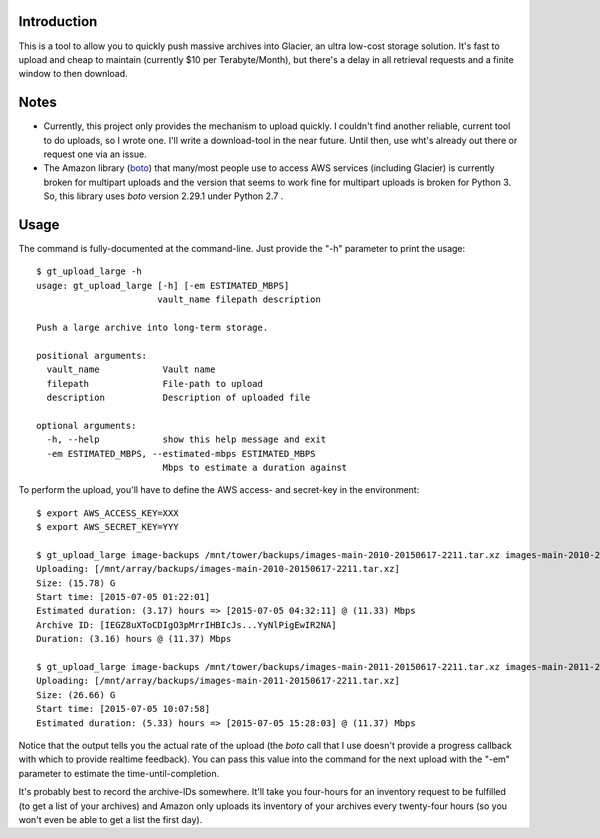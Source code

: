 Introduction
============

This is a tool to allow you to quickly push massive archives into Glacier, an ultra low-cost storage solution. It's fast to upload and cheap to maintain (currently $10 per Terabyte/Month), but there's a delay in all retrieval requests and a finite window to then download.


Notes
=====

- Currently, this project only provides the mechanism to upload quickly. I couldn't find another reliable, current tool to do uploads, so I wrote one. I'll write a download-tool in the near future. Until then, use wht's already out there or request one via an issue.

- The Amazon library (`boto <https://github.com/boto/boto>`_) that many/most people use to access AWS services (including Glacier) is currently broken for multipart uploads and the version that seems to work fine for multipart uploads is broken for Python 3. So, this library uses *boto* version 2.29.1 under Python 2.7 .


Usage
=====

The command is fully-documented at the command-line. Just provide the "-h" parameter to print the usage::

    $ gt_upload_large -h
    usage: gt_upload_large [-h] [-em ESTIMATED_MBPS]
                           vault_name filepath description

    Push a large archive into long-term storage.

    positional arguments:
      vault_name            Vault name
      filepath              File-path to upload
      description           Description of uploaded file

    optional arguments:
      -h, --help            show this help message and exit
      -em ESTIMATED_MBPS, --estimated-mbps ESTIMATED_MBPS
                            Mbps to estimate a duration against


To perform the upload, you'll have to define the AWS access- and secret-key in the environment::

    $ export AWS_ACCESS_KEY=XXX
    $ export AWS_SECRET_KEY=YYY

    $ gt_upload_large image-backups /mnt/tower/backups/images-main-2010-20150617-2211.tar.xz images-main-2010-20150617-2211.tar.xz -em 11.33
    Uploading: [/mnt/array/backups/images-main-2010-20150617-2211.tar.xz]
    Size: (15.78) G
    Start time: [2015-07-05 01:22:01]
    Estimated duration: (3.17) hours => [2015-07-05 04:32:11] @ (11.33) Mbps
    Archive ID: [IEGZ8uXToCDIgO3pMrrIHBIcJs...YyNlPigEwIR2NA]
    Duration: (3.16) hours @ (11.37) Mbps

    $ gt_upload_large image-backups /mnt/tower/backups/images-main-2011-20150617-2211.tar.xz images-main-2011-20150617-2211.tar.xz -em 11.37
    Uploading: [/mnt/array/backups/images-main-2011-20150617-2211.tar.xz]
    Size: (26.66) G
    Start time: [2015-07-05 10:07:58]
    Estimated duration: (5.33) hours => [2015-07-05 15:28:03] @ (11.37) Mbps

Notice that the output tells you the actual rate of the upload (the *boto* call that I use doesn't provide a progress callback with which to provide realtime feedback). You can pass this value into the command for the next upload with the "-em" parameter to estimate the time-until-completion.

It's probably best to record the archive-IDs somewhere. It'll take you four-hours for an inventory request to be fulfilled (to get a list of your archives) and Amazon only uploads its inventory of your archives every twenty-four hours (so you won't even be able to get a list the first day).
